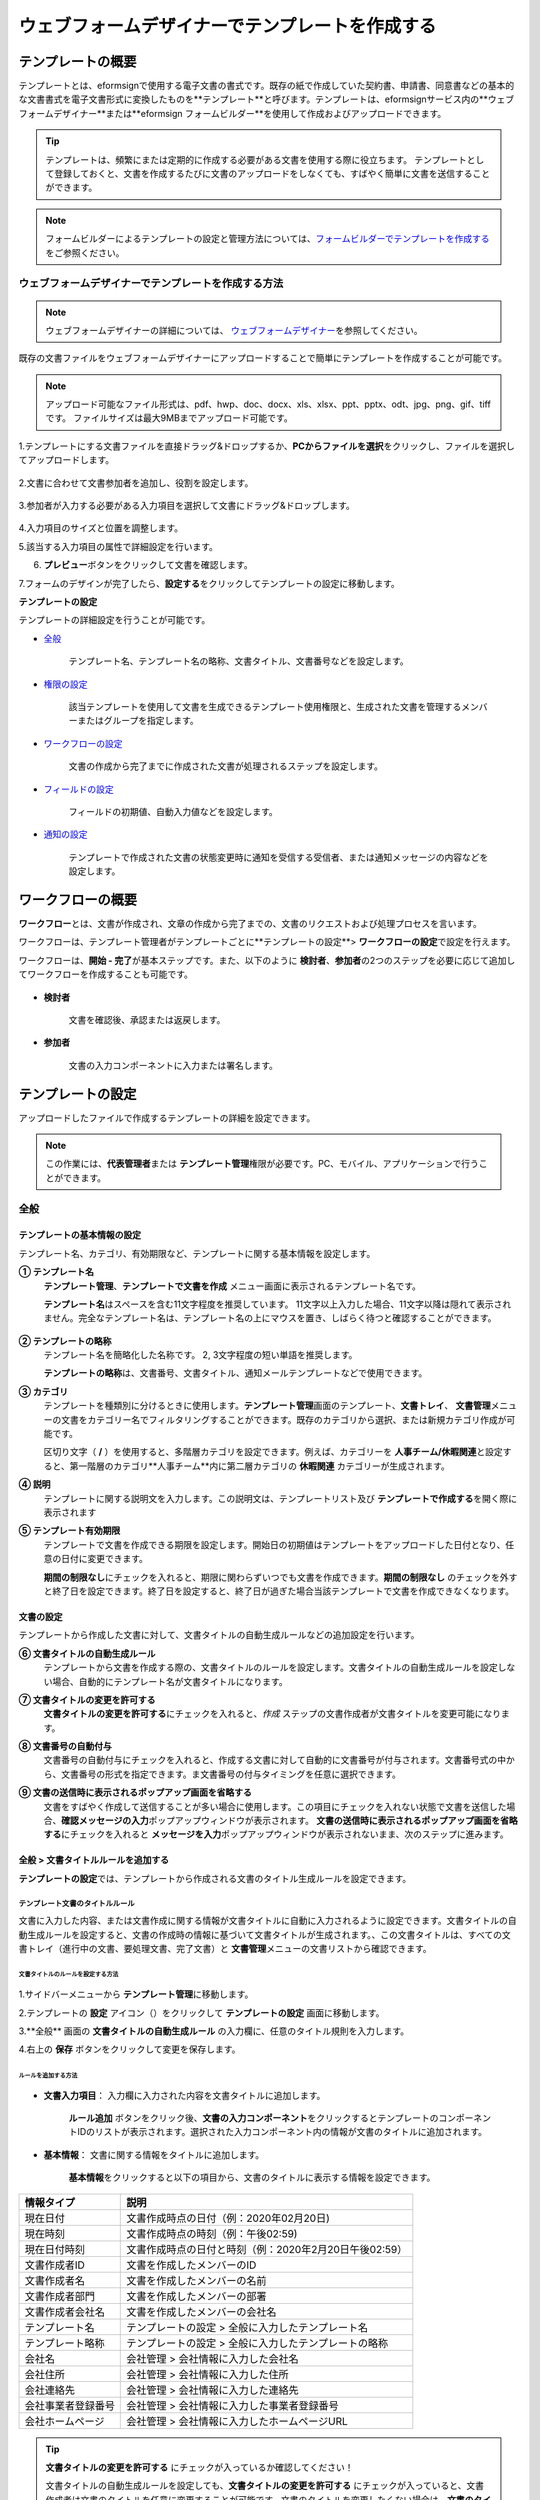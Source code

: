 .. _template_wd:

======================================================
ウェブフォームデザイナーでテンプレートを作成する
======================================================

-----------------------------------------
テンプレートの概要
-----------------------------------------

テンプレートとは、eformsignで使用する電子文書の書式です。既存の紙で作成していた契約書、申請書、同意書などの基本的な文書書式を電子文書形式に変換したものを**テンプレート**\と呼びます。テンプレートは、eformsignサービス内の**ウェブフォームデザイナー**\または**eformsign フォームビルダー**\を使用して作成およびアップロードできます。


.. tip::

   テンプレートは、頻繁にまたは定期的に作成する必要がある文書を使用する際に役立ちます。
   テンプレートとして登録しておくと、文書を作成するたびに文書のアップロードをしなくても、すばやく簡単に文書を送信することができます。


.. note::
   
   フォームビルダーによるテンプレートの設定と管理方法については、`フォームビルダーでテンプレートを作成する <chapter7.html#template_fb>`__\ をご参照ください。



**ウェブフォームデザイナーでテンプレートを作成する方法**
~~~~~~~~~~~~~~~~~~~~~~~~~~~~~~~~~~~~~~~~~~~~~~~~~~~~~~~~~~


.. note::

   ウェブフォームデザイナーの詳細については、 `ウェブフォームデザイナー <chapter4.html#webform>`__\ を参照してください。


既存の文書ファイルをウェブフォームデザイナーにアップロードすることで簡単にテンプレートを作成することが可能です。

.. note::

   アップロード可能なファイル形式は、pdf、hwp、doc、docx、xls、xlsx、ppt、pptx、odt、jpg、png、gif、tiffです。
   ファイルサイズは最大9MBまでアップロード可能です。



1.テンプレートにする文書ファイルを直接ドラッグ&ドロップするか、**PCからファイルを選択**\ をクリックし、ファイルを選択してアップロードします。

   .. figure:: resources/template-manage-upload.png
      :alt: テンプレート管理>ファイルアップロード（1）
      :width: 700px


   .. figure:: resources/template-manage-upload-popup.png
      :alt: テンプレート管理>ファイルアップロード（2）
      :width: 400px

2.文書に合わせて文書参加者を追加し、役割を設定します。


   .. figure:: resources/wfd-participants.png
      :alt: 入力項目をドラッグする方法
      :width: 400px


3.参加者が入力する必要がある入力項目を選択して文書にドラッグ&ドロップします。

   .. figure:: resources/web-form-designer1.png
      :alt: 入力項目をドラッグする方法
      :width: 700px


4.入力項目のサイズと位置を調整します。

5.該当する入力項目の属性で詳細設定を行います。

6. **プレビュー**\ ボタンをクリックして文書を確認します。

7.フォームのデザインが完了したら、**設定する**\ をクリックしてテンプレートの設定に移動します。


**テンプレートの設定**

テンプレートの詳細設定を行うことが可能です。

- `全般 <#general_wd>`__\

   テンプレート名、テンプレート名の略称、文書タイトル、文書番号などを設定します。

- `権限の設定 <#auth_wd>`__\

   該当テンプレートを使用して文書を生成できるテンプレート使用権限と、生成された文書を管理するメンバーまたはグループを指定します。

- `ワークフローの設定 <#workflow_wd>`__\

   文書の作成から完了までに作成された文書が処理されるステップを設定します。

- `フィールドの設定 <#field_wd>`__\

   フィールドの初期値、自動入力値などを設定します。

- `通知の設定 <#noti_wd>`__\

   テンプレートで作成された文書の状態変更時に通知を受信する受信者、または通知メッセージの内容などを設定します。


.. _workflow:

---------------------
ワークフローの概要
---------------------

**ワークフロー**\ とは、文書が作成され、文章の作成から完了までの、文書のリクエストおよび処理プロセスを言います。

ワークフローは、テンプレート管理者がテンプレートごとに**テンプレートの設定**\ > **ワークフローの設定**\ で設定を行えます。

ワークフローは、**開始 - 完了**\ が基本ステップです。また、以下のように **検討者**\、**参加者**\の2つのステップを必要に応じて追加してワークフローを作成することも可能です。

.. figure:: resources/workflow_new.png
   :alt: ワークフローステップ
   :width: 500px


- **検討者**

   文書を確認後、承認または返戻します。

- **参加者**

   文書の入力コンポーネントに入力または署名します。

.. _template_setting:

---------------------
テンプレートの設定
---------------------

アップロードしたファイルで作成するテンプレートの詳細を設定できます。

.. note::

   この作業には、**代表管理者**\ または **テンプレート管理**\ 権限が必要です。PC、モバイル、アプリケーションで行うことができます。


.. _general_wd:

全般
~~~~~~~~~~~~~~~

.. figure:: resources/template-setting-general.png
   :alt: テンプレートの設定>全般
   :width: 700px



**テンプレートの基本情報の設定**
-----------------------------------

テンプレート名、カテゴリ、有効期限など、テンプレートに関する基本情報を設定します。

**① テンプレート名**
   **テンプレート管理**、**テンプレートで文書を作成** メニュー画面に表示されるテンプレート名です。

   **テンプレート名**\ はスペースを含む11文字程度を推奨しています。 11文字以上入力した場合、11文字以降は隠れて表示されません。完全なテンプレート名は、テンプレート名の上にマウスを置き、しばらく待つと確認することができます。

   .. figure:: resources/template-name.png
      :alt: テンプレート名
      :width: 250px

         

**② テンプレートの略称**
   テンプレート名を簡略化した名称です。 2, 3文字程度の短い単語を推奨します。

   **テンプレートの略称**\ は、文書番号、文書タイトル、通知メールテンプレートなどで使用できます。

         

**③ カテゴリ**
   テンプレートを種類別に分けるときに使用します。**テンプレート管理**\ 画面のテンプレート、**文書トレイ**\、 **文書管理**\メニューの文書をカテゴリー名でフィルタリングすることができます。既存のカテゴリから選択、または新規カテゴリ作成が可能です。

   区切り文字（ **/** ）を使用すると、多階層カテゴリを設定できます。例えば、カテゴリーを **人事チーム/休暇関連**\と設定すると、第一階層のカテゴリ**人事チーム**内に第二層カテゴリの **休暇関連** カテゴリーが生成されます。

**④ 説明**
   テンプレートに関する説明文を入力します。この説明文は、テンプレートリスト及び **テンプレートで作成する**\を開く際に表示されます

**⑤ テンプレート有効期限**
   テンプレートで文書を作成できる期限を設定します。開始日の初期値はテンプレートをアップロードした日付となり、任意の日付に変更できます。

   **期間の制限なし**\ にチェックを入れると、期限に関わらずいつでも文書を作成できます。**期間の制限なし** のチェックを外すと終了日を設定できます。終了日を設定すると、終了日が過ぎた場合当該テンプレートで文書を作成できなくなります。


**文書の設定**
-----------------------------------

テンプレートから作成した文書に対して、文書タイトルの自動生成ルールなどの追加設定を行います。

**⑥ 文書タイトルの自動生成ルール**
   テンプレートから文書を作成する際の、文書タイトルのルールを設定します。文書タイトルの自動生成ルールを設定しない場合、自動的にテンプレート名が文書タイトルになります。

**⑦ 文書タイトルの変更を許可する**
   **文書タイトルの変更を許可する**\ にチェックを入れると、*作成* ステップの文書作成者が文書タイトルを変更可能になります。

**⑧ 文書番号の自動付与**
   文書番号の自動付与にチェックを入れると、作成する文書に対して自動的に文書番号が付与されます。文書番号式の中から、文書番号の形式を指定できます。ま文書番号の付与タイミングを任意に選択できます。

   |image1|

**⑨ 文書の送信時に表示されるポップアップ画面を省略する**
   文書をすばやく作成して送信することが多い場合に使用します。この項目にチェックを入れない状態で文書を送信した場合、**確認メッセージの入力**\ ポップアップウィンドウが表示されます。 **文書の送信時に表示されるポップアップ画面を省略する**\ にチェックを入れると **メッセージを入力**\ ポップアップウィンドウが表示されないまま、次のステップに進みます。


.. _document_naming:

全般 > 文書タイトルルールを追加する
-----------------------------------

**テンプレートの設定**\ では、テンプレートから作成される文書のタイトル生成ルールを設定できます。

**テンプレート文書のタイトルルール**
^^^^^^^^^^^^^^^^^^^^^^^^^^^^^^^^^^^^^^^^^

文書に入力した内容、または文書作成に関する情報が文書タイトルに自動に入力されるように設定できます。文書タイトルの自動生成ルールを設定すると、文書の作成時の情報に基づいて文書タイトルが生成されます。、この文書タイトルは、すべての文書トレイ（進行中の文書、要処理文書、完了文書）と **文書管理**\ メニューの文書リストから確認できます。

.. figure:: resources/document-list.png
   :alt: 文書管理 > 文書リスト
   :width: 700px



**文書タイトルのルールを設定する方法**
+++++++++++++++++++++++++++++++++++++++++++++++++

.. figure:: resources/template-setting-general-doc-numering_rule.png
   :alt: テンプレートの設定 > 文書タイトルルールの設定
   :width: 600px


1.サイドバーメニューから **テンプレート管理**\ に移動します。

2.テンプレートの **設定** アイコン（|image2|）をクリックして **テンプレートの設定** 画面に移動します。

3.**全般** 画面の **文書タイトルの自動生成ルール** の入力欄に、任意のタイトル規則を入力します。

4.右上の **保存** ボタンをクリックして変更を保存します。


**ルールを追加する方法**
+++++++++++++++++++++++++++++++++++++++++

.. figure:: resources/template-setting-general-doc-numering_rule_reserved.png
   :alt: ルールを使用して文書タイトルのルールを設定


- **文書入力項目**\ ： 入力欄に入力された内容を文書タイトルに追加します。

   **ルール追加** ボタンをクリック後、**文書の入力コンポーネント**\ をクリックするとテンプレートのコンポーネントIDのリストが表示されます。選択された入力コンポーネント内の情報が文書のタイトルに追加されます。

- **基本情報**\ ： 文書に関する情報をタイトルに追加します。

   **基本情報**\ をクリックすると以下の項目から、文書のタイトルに表示する情報を設定できます。


+----------------------+---------------------------------------------------------+
| 情報タイプ           | 説明                                                    |
+======================+=========================================================+
| 現在日付             | 文書作成時点の日付（例：2020年02月20日)                 |
+----------------------+---------------------------------------------------------+
| 現在時刻             | 文書作成時点の時刻（例：午後02:59)                      |
+----------------------+---------------------------------------------------------+
| 現在日付時刻         | 文書作成時点の日付と時刻（例：2020年2月20日午後02:59）  |
+----------------------+---------------------------------------------------------+
| 文書作成者ID         | 文書を作成したメンバーのID                              |
+----------------------+---------------------------------------------------------+
| 文書作成者名         | 文書を作成したメンバーの名前                            |
+----------------------+---------------------------------------------------------+
| 文書作成者部門       | 文書を作成したメンバーの部署                            |
+----------------------+---------------------------------------------------------+
| 文書作成者会社名     | 文書を作成したメンバーの会社名                          |
+----------------------+---------------------------------------------------------+
| テンプレート名       | テンプレートの設定 > 全般に入力したテンプレート名       | 
+----------------------+---------------------------------------------------------+
| テンプレート略称     | テンプレートの設定 > 全般に入力したテンプレートの略称   |
+----------------------+---------------------------------------------------------+
| 会社名               | 会社管理 > 会社情報に入力した会社名                     |
+----------------------+---------------------------------------------------------+
| 会社住所             | 会社管理 > 会社情報に入力した住所                       |
+----------------------+---------------------------------------------------------+
| 会社連絡先           | 会社管理 > 会社情報に入力した連絡先                     |
+----------------------+---------------------------------------------------------+
| 会社事業者登録番号   | 会社管理 >                                              |
|                      | 会社情報に入力した事業者登録番号                        |
+----------------------+---------------------------------------------------------+
| 会社ホームページ     | 会社管理 > 会社情報に入力したホームページURL            |
+----------------------+---------------------------------------------------------+

.. tip::

   **文書タイトルの変更を許可する** にチェックが入っているか確認してください！

   文書タイトルの自動生成ルールを設定しても、**文書タイトルの変更を許可する**\  にチェックが入っていると、文書作成者は文書のタイトルを任意に変更することが可能です。文書のタイトルを変更したくない場合は、**文書のタイトルの変更を許可する**\ のチェックを外してください。

.. figure:: resources/template-setting-general-doc-numering_rule_allow_change.png
   :alt: 文書タイトルの変更を許可するかどうかを確認する



.. _docnumber_wd:

全般>文書番号の生成と確認
---------------------------------------

テンプレートごとに作成された文書に連番の文書番号を付与できます。文書番号自動生成の有無を設定でき、4つある文書番号形式の中から1つを選択して設定できます。文書番号は、文書コンポーネントを使用して文書内に入力することができます。また、文書リストからの確認、文書番号での文書検索が可能です。

**文書番号の生成方法**
^^^^^^^^^^^^^^^^^^^^^^^^^^^^


.. figure:: resources/template-setting-general-doc-numering1.png
   :alt: 文書番号を設定する
   :width: 600px


1.サイドバーメニューから **テンプレート管理**\ に移動します。

2.テンプレートの **設定** アイコン（|image3|）をクリックして **テンプレートの設定** 画面に移動します。

3.**全般** 画面の **文書番号の自動付与**\ にチェックを入れます。

   - **文書番号ルールを選択**

   .. figure:: resources/template-setting-general-doc-numering1_1.png
      :alt: 文書番号ルールの選択


   **▪ シリアル番号**
      文書の作成順に1番から生成します。

      例）1、2、3...

   **▪ 年度_シリアル番号**
      文書が作成された年度 + 文書の作成順に1番から生成します。

      例）2020_1、2020_2...

   **▪ テンプレート略称シリアル番号**
      テンプレート略称 + 番号1番から生成

      例）申請書1、申請書2...

   **▪ テンプレート略称年度_シリアル番号**
      テンプレート略称 + 文書が作成された年度 + 文書の作成順に1番から生成します。

      例）申請書2020_1、申請書2020_2...

   - **文書番号の付与タイミングを選択**

   ▪ **スタート**
      文書の作成開始ステップで文書番号を生成します。

   ▪ **完了**
      文書がすべてのワークフローを経て、文書が完了する際に文書番号を生成します。

4.右上の **保存** ボタンをクリックして設定を保存します。

**文書番号を確認する方法**
^^^^^^^^^^^^^^^^^^^^^^^^^^^^

文書番号は、文書コンポーネントを利用することで文書内に入力できます。また、文書リストから文書番号を確認することができます。

- **文書内に文書番号を表示する**

   文書番号は、文書番号コンポーネントを使用することで文書内に入力できます。

   1. ウェブフォームデザイナーに文書ファイルをアップロードします。

   2. 文書番号が入るパスに文書番号コンポーネントを追加します。

      |image4|

   3. **設定する**　ボタンをクリックして　**テンプレートの設定**\ 　に移動します。

   4. **テンプレートの設定　>　全般**\ 　で　**文書番号の自動付与**\ 　にチェックを入れます。

   5.文書番号ルールを選択します。

   6.**保存**　ボタンをクリックして設定を保存します。

- **文書リストで文書番号を確認する**

   .. figure:: resources/doc-list-docnumber1.PNG
      :alt: 完了文書 - 文書リスト
      :width: 700px


   .. figure:: resources/doc-list-docnumber2.png
      :alt: 完了文書 - 文書リスト - 文書番号の確認
      :width: 700px


   文書番号は、文書リストが確認できる文書トレイ（進行中の文書、要処理文書、完了文書）および文書管理メニュー（文書管理権限が必要）で確認できます。

   1.サイドバーメニューの **文書トレイ**\ または **文書管理**\ メニューに移動します。

   2.右上の　**列設定**　アイコンをクリックします。

   3.列リストの **文書番号**\ をチェックします。

      |image5|

   4.　カラムリストに **文書番号**\ 列が追加されていることを確認します。

- **文書番号で文書を検索する**

   |image6|

   文書番号による検索は、詳細検索機能から行うことができます。

   1.**文書トレイ**　または　**文書管理**　メニューに移動します。

   2.文書リストの上部にある　**詳細**　ボタンをクリックします。

   3.条件の中から　**文書番号**\ 　を選択します。

   4.検索する単語または数字を入力します。

   5.検索結果を確認します。

.. _auth_wd:

権限の設定
~~~~~~~~~~~~~~~

権限の設定画面では、テンプレートの使用権限、テンプレートの修正権限、文書の管理権限を設定することが可能です。

.. figure:: resources/template-setting-auth-new.PNG
   :alt: テンプレートの設定 > 権限設定
   :width: 700px


**テンプレートの使用権限**

テンプレートを使用して文書を作成する際の権限を設定します。**すべて**\ に設定すると、会社に属する全てのメンバーが使用できます。特定のグループ、メンバーにのみ作成の権限を与えたい場合は **グループまたはメンバー**\ を選択すると、権限を与えるグループ、メンバーを指定して権限を付与できます。

**テンプレートの修正権限**

対象のテンプレートを修正可能となる権限を設定します。**メンバー**\ を検索して選択します。



**文書の管理権限**

テンプレートを使用して作成された文書の閲覧、完了文書の無効化の依頼の承認、文書を永久削除する権限を付与できます。 権限はグループ、メンバーを選択して付与することができます。

- **すべての文書を閲覧する（デフォルト権限）：**\ 文書管理者のデフォルト権限です。文書管理の権限があるグループまたはメンバーには、本項目の選択に関係なく、全ての文書を閲覧する権限が付与されます。

- **文書を無効化する（オプション）：**\ 完了した文書に対して文書作成者が無効化を要請した場合、要請を承認してその文書を無効化できる権限です。

- **文書を永久削除する（オプション）：**\ システムから文書を永久に削除する権限です。



.. _workflow_wd:

ワークフローの設定
~~~~~~~~~~~~~~~~~~~

**テンプレートの設定** 画面で **ワークフローの設定** タブをクリックすることで、そのテンプレートのワークフローを作成または修正できます。


.. figure:: resources/workflow-setting_new.PNG
   :alt: テンプレートの設定 > ワークフローの設定
   :width: 600px


**ワークフローステップを追加する方法**
--------------------------------------------

1. **ワークフローの設定** タブをクリックして移動します。

2. 開始と完了の間のステップを追加（|image8|）ボタンをクリックします。

3. **受信先タイプを選択する**\ で追加したい **受信先タイプ**\ を選択します。

   |image9|

4. 選択時にワークフローにステップが追加されます。

.. tip::

   参加者は **フォームのデザイン**\ ステップで追加する必要があり、最大30人まで追加することが可能です。
   検討者を含むワークフローステップは、制限なしで追加することが可能です。ワークフローステップをドラッグ&ドロップして
   順序を調整することが可能で、ステップの右側にある **-**\ をクリックするとステップが削除されます。

   |image10|


**ワークフローステップ別詳細設定**
-------------------------------------

[ステップ]をクリックすることで、各ワークフローステップごとに詳細プロパティを設定できます。


**開始：文書を作成するステップです。**

+++++++++++++++++++++++++++++++++++++++++++++++++++++++

|image12|


- **文書生成数の制限**：　チェックをいれることで、該当テンプレートで作成可能な最大文書数を設定します。

- **URLで文書作成を許可する**：　メンバー以外の外部ユーザーに文書作成を要請する際に使用します。eformsignへのログイン無しで、文書を作成できる公開リンクを生成します。

- **アクセス許可ドメイン/IP**：　特定のドメインまたはIPからのみ文書を作成できるように設定できます。

- **文書の重複転送を防止する**：　選択したフィールドについて重複の有無を確認し、文書を重複して送信することを防ぎます。



**参加者：文書の入力項目に作成、署名などの文書に参加する受信者のステップです。**

++++++++++++++++++++++++++++++++++++++++++++++++++++ +++++++++++++++++++++++++++++++++++++++++++++++

.. figure:: resources/workflow-participant-properties.png
   :alt: ワークフローの設定>参加者レベルのプロパティ
   :width: 700px

- **通知**\ ：　受信者に文書作成を要請した際に、通知を送信する方法を設定します。通知内容は編集が可能です。

   - **通知方法の選択：**　通知はデフォルトで電子メールでのみ送信されます。SMSを選択すると、**文字**\ SMSでも送信可能です。

   - **通知内容の編集：**　各ステップで受信者に送信される文書の通知内容を編集することができます。

- **文書の送信期限**\ ：　受信者が文書を受信した後、次のステップの受信者に文書を送信するまでの期限を設定します。文書の送信期限を設定する必要が無い場合は、0日0時間と入力してください。
   

- **受信者情報の自動設定**\ ：　受信者に文書作成を依頼する際、文書に入力した情報を基に受信者の氏名および連絡先を自動的に設定できます。

- **文書の閲覧前に本人確認する**\ ：本人確認をした後、文書を閲覧できるように設定します。

   - **本人確認情報**\ : **受信者の名前**\ 、**入力フィールドから選択**\ 、または **送信者が直接入力する**\ の中から選択して受信者が文書閲覧する前に入力が必要な情報を設定します。

   - **追加認証手段**\ ：　本人確認の手段を追加で設定します。電子メール認証と携帯電話認証の両方が設定されている場合、受信者は本人確認の際に任意の認証方法を1つ選択し認証できます。
      
         - **メール認証**\ ：　受信者のメールアドレスに6桁の認証番号が送信されます。送信された認証番号を本人確認ウィンドウに入力することで認証が完了します。

         - **携帯電話本人確認**\: 携帯電話番号による本人確認を行います。本機能は本人名義の携帯電話番号が必須です。


**参加者/検討者 - 受信者の設定**

.. figure:: resources/workflow-participant-selected.png
   :alt: ワークフローの設定>参加者の受信者を指定する
   :width: 700px

当該ステップの受信者を事前に設定する機能です。

- **グループまたはメンバー**： 文書を処理するグループまたはメンバー1人を設定します。グループまたはメンバーは複数選択することが可能ですが、選択されたグループ及びメンバー中1人だけが文書を処理することができます。

- **前の受信者**： 開始ステップを含む前のステップの受信者が文書を処理するように設定します。当該ステップより前のステップから選択できます。



**検討者：検討者は、レビュー後に文書を承認または返戻することが可能です。**

+++++++++++++++++++++++++++++++++++++++++++++++++++++++++++++++++++++++++++++++++

.. figure:: resources/workflow-reviewer-properties.png

   :alt:ワークフローの設定>検討者
   :width: 700px

- **ステップ名**\ ： ステップの名前を設定することができます。

- **通知**\ ： 受信者に文書作成を要請した時に通知を送信する方法を設定し、通知内容を編集することが可能です。

   - 通知方法の選択： 通知はデフォルトで電子メールで送信されます。　SMSを選択すると、**文字**\ 　SMSで送信されます。

   - 通知内容の編集： 各ステップで受信者に送信される文書要の請通知内容を編集することが可能です。

- **文書の送信期限**\ ： 受信者が文書を受信した後、次のステップの受信者に文書を送信するまでの期限を設定します。文書の送信期限を設定する必要が無い場合は、0日0時間と入力してください。



**完了： 文書がすべてのワークフローステップを経て最終的に完了されるステップです。**

+++++++++++++++++++++++++++++++++++++++++++++++++++++++++++++++++++++++++++++++++

|image18|

- **別のクラウドストレージに完了文書を保存する**：完了文書を、代表管理者または会社管理者が別途に設定した外部クラウドストレージに保存するように設定します。

- **完了文書にタイムスタンプを付与する**：完了した文書が以降変更されていないことを証明するタイムスタンプを文書に適用するように設定します。この機能は追加料金が発生します。

.. _field_wd:

フィールド設定
~~~~~~~~~~~~~~~~~

**フィールド設定**\ 　では、文書リストとCSVにデータをダウンロードした時に表示されるコンポーネントの列の表示可否と順序を設定できます。また、テンプレートに入るフィールドの初期値または自動入力値を設定できます。

.. figure::resources/template-field-setting.png
   :alt:テンプレートの設定>フィールド設定
   :width: 700px


フィールドの初期値は、**カスタムフィールド管理**\ に保存されている会社・グループ・メンバーの情報を入力するように設定するか、情報を選択して設定、最近の入力値を選択して設定、ユーザーが直接入力して設定のうちいずれかの入力方法を選択して設定できます。

.. tip::

   **自動入力を設定する方法**

   文書に頻繁に入力する情報を事前に保存し、自動的に入力するように設定できます。

   例えば、作成者の名前、連絡先などの作成者情報、部署名、責任者、会社の代表番号など、会社またはグループに関する情報を事前に保存して自動的に入力するように設定できます。関連フィールドの項目の追加と初期値の設定は、**会社管理　>　カスタムフィールド管理**\ で行うことができます。

   1. **カスタムフィールドの管理**　画面でフィールドを追加します。

   2. **テンプレートの管理**　メニューに移動します。

   3. **テンプレートの設定**　アイコンをクリックします。

   4. **フィールドの設定**　メニューに移動します。

   5. 自動入力するフィールドの初期値を入力します。

   6. 全ての設定が完了されたら、**保存**\ ボタンをクリックします。

.. _noti_wd:

通知設定
~~~~~~~~~~

テンプレートで作成された文書ステータスの通知や依頼を受信する受信者の設定や通知内容の確認、編集ができます。

**ステータス通知の設定**

当該テンプレートで作成した文書のステータスに関する通知の受信者設定、通知メッセージのプレビュー（文書の検討および作成/文書の返戻/文書の無効化/文書の修正）または通知編集（文書の完了通知）を行うことができます。

.. figure:: resources/template-setting-notification-channel.png
   :alt: 通知チャンネルの設定

.. figure:: resources/template-setting-notification-editl.png
   :alt: 通知内容の編集
   :width: 400px


.. note::

   **文書の作成者** オプションにチェックを入れ、**各ステップの処理者** オプションのチェックを外した場合、文書を最初に作成した人にステータス通知を送信します。

   **文書の作成者**\ オプションのチェックを外し、**各ステップの処理者**\ オプションにチェック入れた場合、最初に作成した人を除く、現在のステップの前に文書を処理した人にステータス通知を送信します。

   **文書の作成者**\、**ステップごとの処理者**\ オプション両方にチェックを入れた場合、文書の作成者・現在ステップ以前に文書を処理した処理両者にステータス通知を送信します。

   **文書の作成者**\、**ステップ別の処理者**\ オプション両方のチェックを外した場合、当該ステップのステータス通知は送信されません。


------------------------
個別テンプレートメニュー
------------------------

**テンプレート管理**\ 画面で、テンプレート名の右側にあるメニューアイコンをクリックすると、各テンプレートごとのメニューが表示されます。

|image23|

- **複製**：　テンプレートを複製します。テンプレートの文書ファイルとテンプレートの設定が複製されます。詳細設定の変更、保存が可能です。

- **削除**：　テンプレートを削除します。テンプレートを削除すると、今後そのテンプレートでは文書を作成できなくなります。

- **無効化**：　テンプレートを無効化します。テンプレートを無効化すると、他のメンバーの　**テンプレートで文書を作成**　ページに当該テンプレートが表示されなくなります。

- **所有者を変更**：　テンプレートの所有者を変更できます。デフォルトでは、テンプレートの所有者はテンプレートをの作成者になります。所有者を変更して他のメンバーに所有者を変更することも可能です。テンプレートの所有者は、テンプレートの管理権限を持つメンバーの中から選択できます。

   |image24|

- **文書管理者の設定：**　当該テンプレートで作成される文書の文書管理者を設定できます。 **テンプレートの設定>権限の設定>文書の管理権限**\ とです。

   |image25|

- **文書番号設定変更**：　テンプレートの設定で設定した文書番号設定を変更できる機能です。文書番号が採番されるテンプレートの開始番号を再設定することが可能です。

   .. caution::

      同じ文書番号で2つの文書が生成される可能性がありますので、文書番号の重複が無いよう、確認してから変更してください。

   |image26|

-----------------
テンプレート検索
-----------------

**テンプレート管理**　画面では、テンプレートをカテゴリでフィルタ、検索、ソートできます。

|image27|

**①　テンプレート検索**
   クリックすると、テンプレートの状態、カテゴリでテンプレートをフィルタできます。 **X** をクリックすると、全てのカテゴリを表示します。
   カテゴリの作成は、**テンプレートの設定>全般**\ で行うことが可能です。

**②　テンプレート検索**
   テンプレート名やカテゴリー名などの検索キーワードを入力することで、テンプレートを検索できます。

**③　ソート**
   テンプレートをテンプレート名またはカテゴリで昇順、降順に並び替えます。



.. |image1| image:: resources/template-setting-general-doc-numering.png
.. |image2| image:: resources/config-icon.PNG
.. |image3| image:: resources/config-icon.PNG
.. |image4| image:: resources/web-form-designer-document-component.png
   :width: 700px
.. |image5| image:: resources/columnlist-docnum.png
.. |image6| image:: resources/doc-number-search.png
   :width: 600px
.. |image7| image:: resources/template-setting-auth-doc-new.PNG
   :width: 700px
.. |image8| image:: resources/workflow-addstep-plus-button.png
.. |image9| image:: resources/workflow-addstep-type2.png
   :width: 700px
.. |image10| image:: resources/workflow-step-added.png
   :width: 400px
.. |image11| image:: resources/workflow-step-item-manage.png
   :width: 700px
.. |image12| image:: resources/workflow-step-start-property.png
   :width: 700px
.. |image13| image:: resources/workflow-step-approval-property.png
   :width: 700px
.. |image14| image:: resources/template-approval-property-displayname.png
   :width: 250px
.. |image15| image:: resources/workflow-step-internal-recipient-property.png
   :width: 700px
.. |image16| image:: resources/workflow-step-external-recipient-property.png
   :width: 700px
.. |image17| image:: resources/workflow-step-external-recipient-property-pw.png
   :width: 400px
.. |image18| image:: resources/workflow-step-complete-property.png
   :width: 700px
.. |image19| image:: resources/template-setting-notification-edit.png
   :width: 450px
.. |image20| image:: resources/template-setting-notification-edit-email.png
   :width: 700px
.. |image21| image:: resources/template-setting-notification-status.png
   :width: 500px
.. |image22| image:: resources/template-hamburgericon.png
.. |image23| image:: resources/template-manage-menu-wfd.png
   :width: 500px
.. |image24| image:: resources/template-owner-change.PNG
.. |image25| image:: resources/document-manager-setting.PNG
.. |image26| image:: resources/template-manage-menu-wfd-numbersetting.png
   :width: 400px
.. |image27| image:: resources/template-manage-search.png
   :width: 700px
   